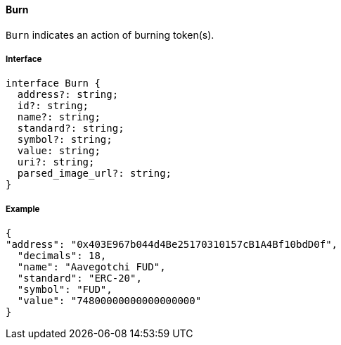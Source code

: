 ==== Burn

`Burn` indicates an action of burning token(s).

===== Interface

[,typescript]
----
interface Burn {
  address?: string;
  id?: string;
  name?: string;
  standard?: string;
  symbol?: string;
  value: string;
  uri?: string;
  parsed_image_url?: string;
}

----

===== Example

[,json]
----
{
"address": "0x403E967b044d4Be25170310157cB1A4Bf10bdD0f",
  "decimals": 18,
  "name": "Aavegotchi FUD",
  "standard": "ERC-20",
  "symbol": "FUD",
  "value": "74800000000000000000"
}
----
